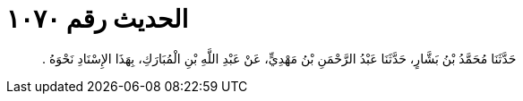
= الحديث رقم ١٠٧٠

[quote.hadith]
حَدَّثَنَا مُحَمَّدُ بْنُ بَشَّارٍ، حَدَّثَنَا عَبْدُ الرَّحْمَنِ بْنُ مَهْدِيٍّ، عَنْ عَبْدِ اللَّهِ بْنِ الْمُبَارَكِ، بِهَذَا الإِسْنَادِ نَحْوَهُ ‏.‏